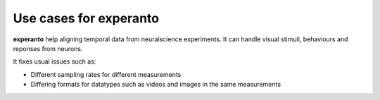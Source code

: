 Use cases for experanto
=======================

**experanto** help aligning temporal data from neuralscience experiments. It can handle visual stimuli, behaviours and reponses from neurons.

It fixes usual issues such as:

- Different sampling rates for different measurements
- Differing formats for datatypes such as videos and images in the same measurements

